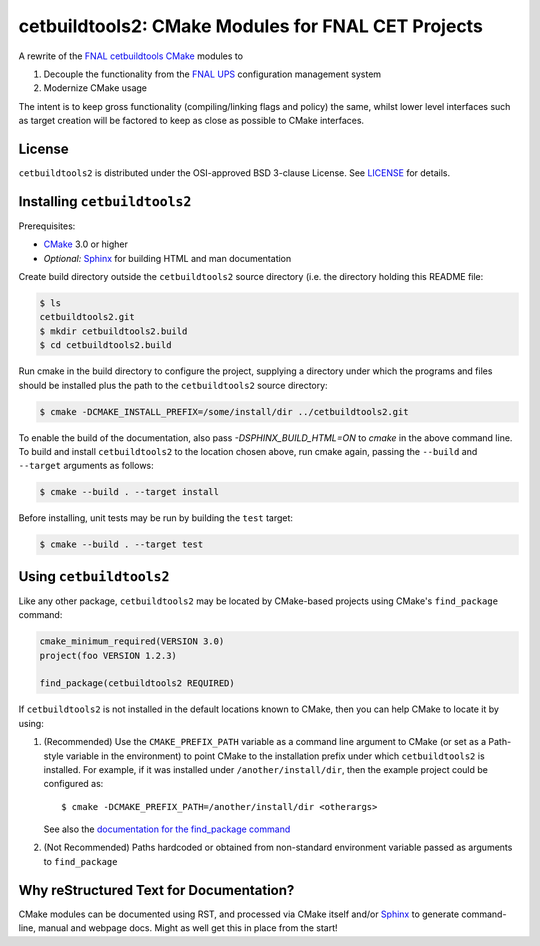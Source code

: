 cetbuildtools2: CMake Modules for FNAL CET Projects
***************************************************

A rewrite of the `FNAL cetbuildtools`_ `CMake`_ modules to

1. Decouple the functionality from the `FNAL UPS`_ configuration management system

2. Modernize CMake usage

The intent is to keep gross functionality (compiling/linking flags and policy)
the same, whilst lower level interfaces such as target creation will be factored
to keep as close as possible to CMake interfaces.

.. _`FNAL cetbuildtools`: https://cdcvs.fnal.gov/redmine/projects/cetbuildtools
.. _`CMake`: https://www.cmake.org
.. _`FNAL UPS`: https://cdcvs.fnal.gov/redmine/projects/ups

License
-------
``cetbuildtools2`` is distributed under the OSI-approved BSD 3-clause License.
See `LICENSE`_ for details.

.. _`LICENSE`: LICENSE

Installing ``cetbuildtools2``
-----------------------------
Prerequisites: 

* `CMake`_ 3.0 or higher
* *Optional:* `Sphinx`_ for building HTML and man documentation

Create build directory outside the ``cetbuildtools2`` source directory (i.e.
the directory holding this README file:

.. code-block:: console

  $ ls
  cetbuildtools2.git
  $ mkdir cetbuildtools2.build
  $ cd cetbuildtools2.build

Run cmake in the build directory to configure the project, supplying a directory
under which the programs and files should be installed plus the path to the
``cetbuildtools2`` source directory:

.. code-block:: console

  $ cmake -DCMAKE_INSTALL_PREFIX=/some/install/dir ../cetbuildtools2.git

To enable the build of the documentation, also pass `-DSPHINX_BUILD_HTML=ON`
to `cmake` in the above command line. To build and install ``cetbuildtools2`` 
to the location chosen above, run cmake again, passing  the ``--build`` and ``--target`` 
arguments as follows:

.. code-block:: console

  $ cmake --build . --target install

Before installing, unit tests may be run by building the ``test`` target:

.. code-block:: console

  $ cmake --build . --target test

Using ``cetbuildtools2``
------------------------
Like any other package, ``cetbuildtools2`` may be located by CMake-based projects using CMake's ``find_package`` command:

.. code-block:: cmake

  cmake_minimum_required(VERSION 3.0)
  project(foo VERSION 1.2.3)

  find_package(cetbuildtools2 REQUIRED)

If ``cetbuildtools2`` is not installed in the default locations known to CMake, then you can help CMake to locate it by
using:

1. (Recommended) Use the ``CMAKE_PREFIX_PATH`` variable as a command line argument to CMake (or set as a Path-style
   variable in the environment) to point CMake to the installation prefix under which ``cetbuildtools2`` is installed. For
   example, if it was installed under ``/another/install/dir``, then the example project could be configured as::

   $ cmake -DCMAKE_PREFIX_PATH=/another/install/dir <otherargs>

   See also the `documentation for the find_package command`_

2. (Not Recommended) Paths hardcoded or obtained from non-standard environment variable passed as arguments to ``find_package``

.. _`documentation for the find_package command`: https://cmake.org/cmake/help/v3.0/command/find_package.html


Why reStructured Text for Documentation?
----------------------------------------

CMake modules can be documented using RST, and processed via CMake itself and/or
`Sphinx`_ to generate command-line, manual and webpage docs. Might as well
get this in place from the start!

.. _`Sphinx`: http://www.sphinx-doc.org/en/stable/

